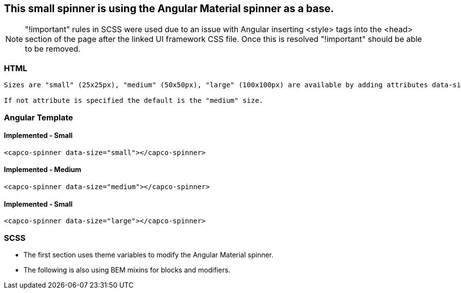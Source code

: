 *This small spinner is using the Angular Material spinner as a base.*
--------------------------------------------------------------------

NOTE: "!important" rules in SCSS were used due to an issue with Angular inserting <style> tags into the <head> section of the page after the linked UI framework CSS file. Once this is resolved "!important" should be able to be removed.

HTML
~~~
-------------
Sizes are "small" (25x25px), "medium" (50x50px), "large" (100x100px) are available by adding attributes data-size="small", data-size="medium", data-size="large"

If not attribute is specified the default is the "medium" size.
-------------

Angular Template
~~~~~~~~~~~~~~~
-------------

-------------
Implemented - Small
^^^^^^^^^^^^^^^^^^^
-------------
<capco-spinner data-size="small"></capco-spinner>
-------------
Implemented - Medium
^^^^^^^^^^^^^^^^^^^
-------------
<capco-spinner data-size="medium"></capco-spinner>
-------------
Implemented - Small
^^^^^^^^^^^^^^^^^^^
-------------
<capco-spinner data-size="large"></capco-spinner>
-------------

SCSS
~~~~
* The first section uses theme variables to modify the Angular Material spinner.

* The following is also using BEM mixins for blocks and modifiers.
-------------
